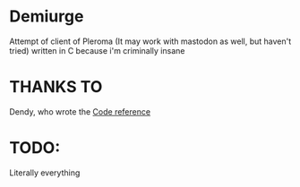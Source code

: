 * Demiurge

  Attempt of client of Pleroma (It may work with mastodon as well, but
  haven't tried) written in C because i'm criminally insane

* THANKS TO

  Dendy, who wrote the [[https://git.fai.su/dendy/fedibooru][Code reference]]

* TODO:
  Literally everything
